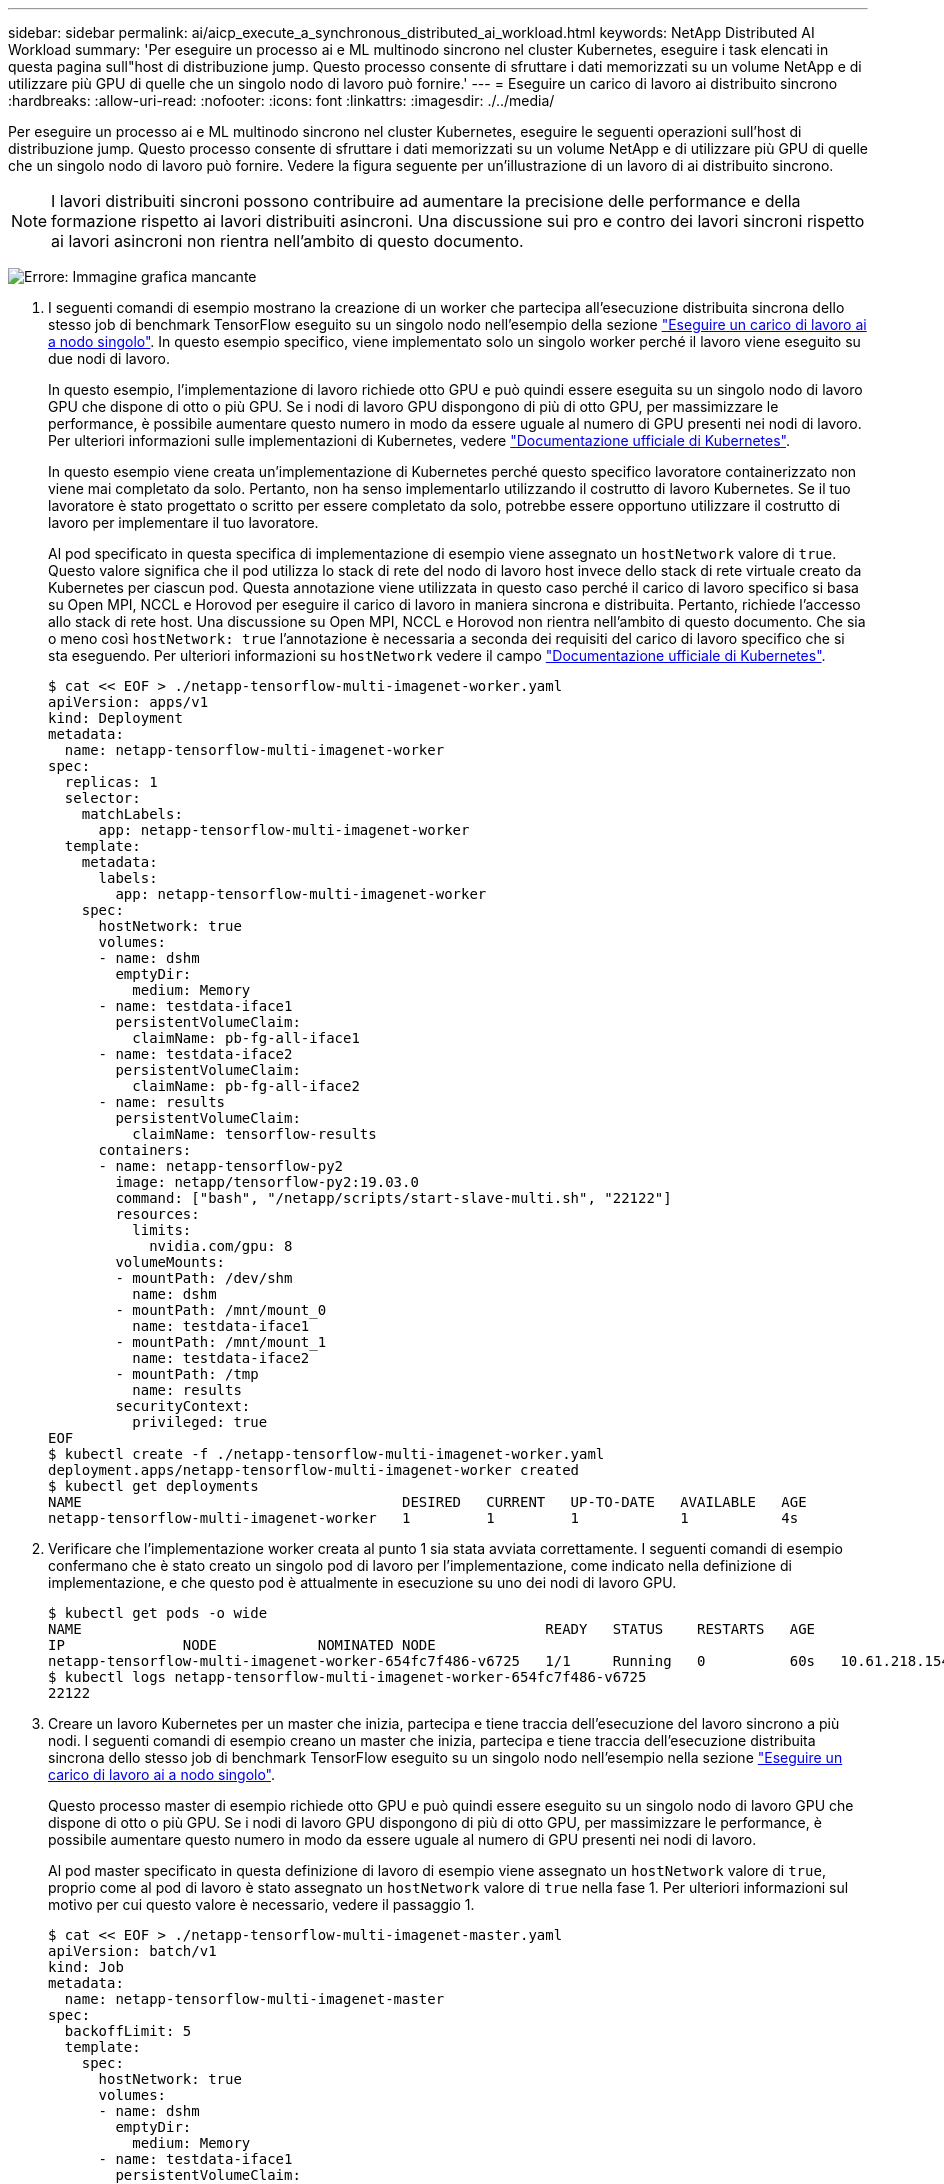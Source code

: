 ---
sidebar: sidebar 
permalink: ai/aicp_execute_a_synchronous_distributed_ai_workload.html 
keywords: NetApp Distributed AI Workload 
summary: 'Per eseguire un processo ai e ML multinodo sincrono nel cluster Kubernetes, eseguire i task elencati in questa pagina sull"host di distribuzione jump. Questo processo consente di sfruttare i dati memorizzati su un volume NetApp e di utilizzare più GPU di quelle che un singolo nodo di lavoro può fornire.' 
---
= Eseguire un carico di lavoro ai distribuito sincrono
:hardbreaks:
:allow-uri-read: 
:nofooter: 
:icons: font
:linkattrs: 
:imagesdir: ./../media/


[role="lead"]
Per eseguire un processo ai e ML multinodo sincrono nel cluster Kubernetes, eseguire le seguenti operazioni sull'host di distribuzione jump. Questo processo consente di sfruttare i dati memorizzati su un volume NetApp e di utilizzare più GPU di quelle che un singolo nodo di lavoro può fornire. Vedere la figura seguente per un'illustrazione di un lavoro di ai distribuito sincrono.


NOTE: I lavori distribuiti sincroni possono contribuire ad aumentare la precisione delle performance e della formazione rispetto ai lavori distribuiti asincroni. Una discussione sui pro e contro dei lavori sincroni rispetto ai lavori asincroni non rientra nell'ambito di questo documento.

image:aicp_image56.png["Errore: Immagine grafica mancante"]

. I seguenti comandi di esempio mostrano la creazione di un worker che partecipa all'esecuzione distribuita sincrona dello stesso job di benchmark TensorFlow eseguito su un singolo nodo nell'esempio della sezione link:aicp_execute_a_single-node_ai_workload.html["Eseguire un carico di lavoro ai a nodo singolo"]. In questo esempio specifico, viene implementato solo un singolo worker perché il lavoro viene eseguito su due nodi di lavoro.
+
In questo esempio, l'implementazione di lavoro richiede otto GPU e può quindi essere eseguita su un singolo nodo di lavoro GPU che dispone di otto o più GPU. Se i nodi di lavoro GPU dispongono di più di otto GPU, per massimizzare le performance, è possibile aumentare questo numero in modo da essere uguale al numero di GPU presenti nei nodi di lavoro. Per ulteriori informazioni sulle implementazioni di Kubernetes, vedere https://kubernetes.io/docs/concepts/workloads/controllers/deployment/["Documentazione ufficiale di Kubernetes"^].

+
In questo esempio viene creata un'implementazione di Kubernetes perché questo specifico lavoratore containerizzato non viene mai completato da solo. Pertanto, non ha senso implementarlo utilizzando il costrutto di lavoro Kubernetes. Se il tuo lavoratore è stato progettato o scritto per essere completato da solo, potrebbe essere opportuno utilizzare il costrutto di lavoro per implementare il tuo lavoratore.

+
Al pod specificato in questa specifica di implementazione di esempio viene assegnato un `hostNetwork` valore di `true`. Questo valore significa che il pod utilizza lo stack di rete del nodo di lavoro host invece dello stack di rete virtuale creato da Kubernetes per ciascun pod. Questa annotazione viene utilizzata in questo caso perché il carico di lavoro specifico si basa su Open MPI, NCCL e Horovod per eseguire il carico di lavoro in maniera sincrona e distribuita. Pertanto, richiede l'accesso allo stack di rete host. Una discussione su Open MPI, NCCL e Horovod non rientra nell'ambito di questo documento. Che sia o meno così `hostNetwork: true` l'annotazione è necessaria a seconda dei requisiti del carico di lavoro specifico che si sta eseguendo. Per ulteriori informazioni su `hostNetwork` vedere il campo https://kubernetes.io/docs/concepts/policy/pod-security-policy/["Documentazione ufficiale di Kubernetes"^].

+
....
$ cat << EOF > ./netapp-tensorflow-multi-imagenet-worker.yaml
apiVersion: apps/v1
kind: Deployment
metadata:
  name: netapp-tensorflow-multi-imagenet-worker
spec:
  replicas: 1
  selector:
    matchLabels:
      app: netapp-tensorflow-multi-imagenet-worker
  template:
    metadata:
      labels:
        app: netapp-tensorflow-multi-imagenet-worker
    spec:
      hostNetwork: true
      volumes:
      - name: dshm
        emptyDir:
          medium: Memory
      - name: testdata-iface1
        persistentVolumeClaim:
          claimName: pb-fg-all-iface1
      - name: testdata-iface2
        persistentVolumeClaim:
          claimName: pb-fg-all-iface2
      - name: results
        persistentVolumeClaim:
          claimName: tensorflow-results
      containers:
      - name: netapp-tensorflow-py2
        image: netapp/tensorflow-py2:19.03.0
        command: ["bash", "/netapp/scripts/start-slave-multi.sh", "22122"]
        resources:
          limits:
            nvidia.com/gpu: 8
        volumeMounts:
        - mountPath: /dev/shm
          name: dshm
        - mountPath: /mnt/mount_0
          name: testdata-iface1
        - mountPath: /mnt/mount_1
          name: testdata-iface2
        - mountPath: /tmp
          name: results
        securityContext:
          privileged: true
EOF
$ kubectl create -f ./netapp-tensorflow-multi-imagenet-worker.yaml
deployment.apps/netapp-tensorflow-multi-imagenet-worker created
$ kubectl get deployments
NAME                                      DESIRED   CURRENT   UP-TO-DATE   AVAILABLE   AGE
netapp-tensorflow-multi-imagenet-worker   1         1         1            1           4s
....
. Verificare che l'implementazione worker creata al punto 1 sia stata avviata correttamente. I seguenti comandi di esempio confermano che è stato creato un singolo pod di lavoro per l'implementazione, come indicato nella definizione di implementazione, e che questo pod è attualmente in esecuzione su uno dei nodi di lavoro GPU.
+
....
$ kubectl get pods -o wide
NAME                                                       READY   STATUS    RESTARTS   AGE
IP              NODE            NOMINATED NODE
netapp-tensorflow-multi-imagenet-worker-654fc7f486-v6725   1/1     Running   0          60s   10.61.218.154   10.61.218.154   <none>
$ kubectl logs netapp-tensorflow-multi-imagenet-worker-654fc7f486-v6725
22122
....
. Creare un lavoro Kubernetes per un master che inizia, partecipa e tiene traccia dell'esecuzione del lavoro sincrono a più nodi. I seguenti comandi di esempio creano un master che inizia, partecipa e tiene traccia dell'esecuzione distribuita sincrona dello stesso job di benchmark TensorFlow eseguito su un singolo nodo nell'esempio nella sezione link:aicp_execute_a_single-node_ai_workload.html["Eseguire un carico di lavoro ai a nodo singolo"].
+
Questo processo master di esempio richiede otto GPU e può quindi essere eseguito su un singolo nodo di lavoro GPU che dispone di otto o più GPU. Se i nodi di lavoro GPU dispongono di più di otto GPU, per massimizzare le performance, è possibile aumentare questo numero in modo da essere uguale al numero di GPU presenti nei nodi di lavoro.

+
Al pod master specificato in questa definizione di lavoro di esempio viene assegnato un `hostNetwork` valore di `true`, proprio come al pod di lavoro è stato assegnato un `hostNetwork` valore di `true` nella fase 1. Per ulteriori informazioni sul motivo per cui questo valore è necessario, vedere il passaggio 1.

+
....
$ cat << EOF > ./netapp-tensorflow-multi-imagenet-master.yaml
apiVersion: batch/v1
kind: Job
metadata:
  name: netapp-tensorflow-multi-imagenet-master
spec:
  backoffLimit: 5
  template:
    spec:
      hostNetwork: true
      volumes:
      - name: dshm
        emptyDir:
          medium: Memory
      - name: testdata-iface1
        persistentVolumeClaim:
          claimName: pb-fg-all-iface1
      - name: testdata-iface2
        persistentVolumeClaim:
          claimName: pb-fg-all-iface2
      - name: results
        persistentVolumeClaim:
          claimName: tensorflow-results
      containers:
      - name: netapp-tensorflow-py2
        image: netapp/tensorflow-py2:19.03.0
        command: ["python", "/netapp/scripts/run.py", "--dataset_dir=/mnt/mount_0/dataset/imagenet", "--port=22122", "--num_devices=16", "--dgx_version=dgx1", "--nodes=10.61.218.152,10.61.218.154"]
        resources:
          limits:
            nvidia.com/gpu: 8
        volumeMounts:
        - mountPath: /dev/shm
          name: dshm
        - mountPath: /mnt/mount_0
          name: testdata-iface1
        - mountPath: /mnt/mount_1
          name: testdata-iface2
        - mountPath: /tmp
          name: results
        securityContext:
          privileged: true
      restartPolicy: Never
EOF
$ kubectl create -f ./netapp-tensorflow-multi-imagenet-master.yaml
job.batch/netapp-tensorflow-multi-imagenet-master created
$ kubectl get jobs
NAME                                      COMPLETIONS   DURATION   AGE
netapp-tensorflow-multi-imagenet-master   0/1           25s        25s
....
. Verificare che il lavoro principale creato al punto 3 sia in esecuzione correttamente. Il seguente comando di esempio conferma che è stato creato un singolo pod master per il lavoro, come indicato nella definizione del lavoro, e che questo pod è attualmente in esecuzione su uno dei nodi di lavoro GPU. Inoltre, il pod di lavoro inizialmente visto al punto 1 è ancora in esecuzione e i pod master e di lavoro sono in esecuzione su nodi diversi.
+
....
$ kubectl get pods -o wide
NAME                                                       READY   STATUS    RESTARTS   AGE
IP              NODE            NOMINATED NODE
netapp-tensorflow-multi-imagenet-master-ppwwj              1/1     Running   0          45s   10.61.218.152   10.61.218.152   <none>
netapp-tensorflow-multi-imagenet-worker-654fc7f486-v6725   1/1     Running   0          26m   10.61.218.154   10.61.218.154   <none>
....
. Verificare che il lavoro principale creato al punto 3 sia stato completato correttamente. I seguenti comandi di esempio confermano che il lavoro è stato completato correttamente.
+
....
$ kubectl get jobs
NAME                                      COMPLETIONS   DURATION   AGE
netapp-tensorflow-multi-imagenet-master   1/1           5m50s      9m18s
$ kubectl get pods
NAME                                                       READY   STATUS      RESTARTS   AGE
netapp-tensorflow-multi-imagenet-master-ppwwj              0/1     Completed   0          9m38s
netapp-tensorflow-multi-imagenet-worker-654fc7f486-v6725   1/1     Running     0          35m
$ kubectl logs netapp-tensorflow-multi-imagenet-master-ppwwj
[10.61.218.152:00008] WARNING: local probe returned unhandled shell:unknown assuming bash
rm: cannot remove '/lib': Is a directory
[10.61.218.154:00033] PMIX ERROR: NO-PERMISSIONS in file gds_dstore.c at line 702
[10.61.218.154:00033] PMIX ERROR: NO-PERMISSIONS in file gds_dstore.c at line 711
[10.61.218.152:00008] PMIX ERROR: NO-PERMISSIONS in file gds_dstore.c at line 702
[10.61.218.152:00008] PMIX ERROR: NO-PERMISSIONS in file gds_dstore.c at line 711
Total images/sec = 12881.33875
================ Clean Cache !!! ==================
mpirun -allow-run-as-root -np 2 -H 10.61.218.152:1,10.61.218.154:1 -mca pml ob1 -mca btl ^openib -mca btl_tcp_if_include enp1s0f0 -mca plm_rsh_agent ssh -mca plm_rsh_args "-p 22122" bash -c 'sync; echo 1 > /proc/sys/vm/drop_caches'
=========================================
mpirun -allow-run-as-root -np 16 -H 10.61.218.152:8,10.61.218.154:8 -bind-to none -map-by slot -x NCCL_DEBUG=INFO -x LD_LIBRARY_PATH -x PATH -mca pml ob1 -mca btl ^openib -mca btl_tcp_if_include enp1s0f0 -x NCCL_IB_HCA=mlx5 -x NCCL_NET_GDR_READ=1 -x NCCL_IB_SL=3 -x NCCL_IB_GID_INDEX=3 -x NCCL_SOCKET_IFNAME=enp5s0.3091,enp12s0.3092,enp132s0.3093,enp139s0.3094 -x NCCL_IB_CUDA_SUPPORT=1 -mca orte_base_help_aggregate 0 -mca plm_rsh_agent ssh -mca plm_rsh_args "-p 22122" python /netapp/tensorflow/benchmarks_190205/scripts/tf_cnn_benchmarks/tf_cnn_benchmarks.py --model=resnet50 --batch_size=256 --device=gpu --force_gpu_compatible=True --num_intra_threads=1 --num_inter_threads=48 --variable_update=horovod --batch_group_size=20 --num_batches=500 --nodistortions --num_gpus=1 --data_format=NCHW --use_fp16=True --use_tf_layers=False --data_name=imagenet --use_datasets=True --data_dir=/mnt/mount_0/dataset/imagenet --datasets_parallel_interleave_cycle_length=10 --datasets_sloppy_parallel_interleave=False --num_mounts=2 --mount_prefix=/mnt/mount_%d --datasets_prefetch_buffer_size=2000 -- datasets_use_prefetch=True --datasets_num_private_threads=4 --horovod_device=gpu > /tmp/20190814_161609_tensorflow_horovod_rdma_resnet50_gpu_16_256_b500_imagenet_nodistort_fp16_r10_m2_nockpt.txt 2>&1
....
. Eliminare l'implementazione dei lavoratori quando non è più necessaria. I seguenti comandi di esempio mostrano l'eliminazione dell'oggetto di implementazione worker creato nel passaggio 1.
+
Quando si elimina l'oggetto di implementazione worker, Kubernetes elimina automaticamente tutti i worker pod associati.

+
....
$ kubectl get deployments
NAME                                      DESIRED   CURRENT   UP-TO-DATE   AVAILABLE   AGE
netapp-tensorflow-multi-imagenet-worker   1         1         1            1           43m
$ kubectl get pods
NAME                                                       READY   STATUS      RESTARTS   AGE
netapp-tensorflow-multi-imagenet-master-ppwwj              0/1     Completed   0          17m
netapp-tensorflow-multi-imagenet-worker-654fc7f486-v6725   1/1     Running     0          43m
$ kubectl delete deployment netapp-tensorflow-multi-imagenet-worker
deployment.extensions "netapp-tensorflow-multi-imagenet-worker" deleted
$ kubectl get deployments
No resources found.
$ kubectl get pods
NAME                                            READY   STATUS      RESTARTS   AGE
netapp-tensorflow-multi-imagenet-master-ppwwj   0/1     Completed   0          18m
....
. *Opzionale:* eliminare gli artefatti del job master. I seguenti comandi di esempio mostrano l'eliminazione dell'oggetto di lavoro master creato nel passaggio 3.
+
Quando si elimina l'oggetto di lavoro master, Kubernetes elimina automaticamente tutti i pod master associati.

+
....
$ kubectl get jobs
NAME                                      COMPLETIONS   DURATION   AGE
netapp-tensorflow-multi-imagenet-master   1/1           5m50s      19m
$ kubectl get pods
NAME                                            READY   STATUS      RESTARTS   AGE
netapp-tensorflow-multi-imagenet-master-ppwwj   0/1     Completed   0          19m
$ kubectl delete job netapp-tensorflow-multi-imagenet-master
job.batch "netapp-tensorflow-multi-imagenet-master" deleted
$ kubectl get jobs
No resources found.
$ kubectl get pods
No resources found.
....


link:aicp_performance_testing.html["Avanti: Test delle performance."]
